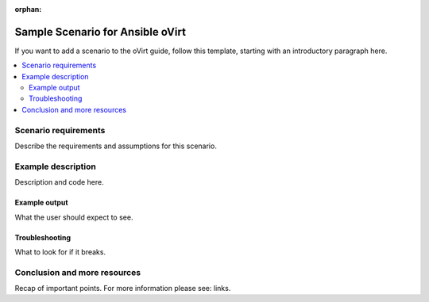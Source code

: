 :orphan:

.. _oVirt_scenario_1:

**********************************
Sample Scenario for Ansible oVirt
**********************************

If you want to add a scenario to the oVirt guide, follow this template, starting with an introductory paragraph here.

.. contents::
   :local:

Scenario requirements
=====================

Describe the requirements and assumptions for this scenario.


Example description
===================

Description and code here.


Example output
--------------

What the user should expect to see.


Troubleshooting
---------------

What to look for if it breaks.


Conclusion and more resources
=============================

Recap of important points. For more information please see: links.
